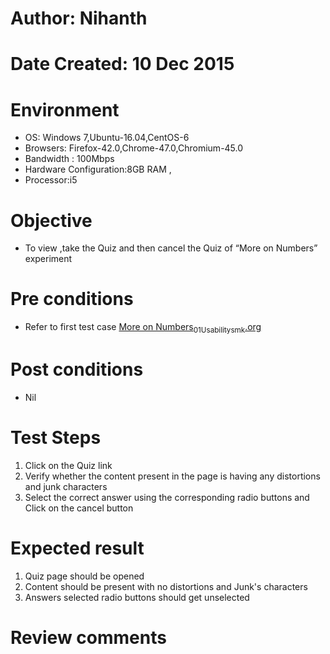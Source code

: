 * Author: Nihanth
* Date Created: 10 Dec 2015
* Environment
  - OS: Windows 7,Ubuntu-16.04,CentOS-6
  - Browsers: Firefox-42.0,Chrome-47.0,Chromium-45.0
  - Bandwidth : 100Mbps
  - Hardware Configuration:8GB RAM , 
  - Processor:i5

* Objective
  - To view ,take the Quiz and then cancel the Quiz of “More on Numbers” experiment

* Pre conditions
  - Refer to first test case [[https://github.com/Virtual-Labs/problem-solving-iiith/blob/master/test-cases/integration_test-cases/More on Numbers/More on Numbers_01_Usability_smk.org][More on Numbers_01_Usability_smk.org]]

* Post conditions
   - Nil
* Test Steps
  1. Click on the Quiz link 
  2. Verify whether the content present in the page is having any distortions and junk characters
  3. Select the correct answer using the corresponding radio buttons and Click on the cancel button

* Expected result
  1. Quiz page should be opened
  2. Content should be present with no distortions and Junk's characters
  3. Answers selected radio buttons should get unselected

* Review comments


